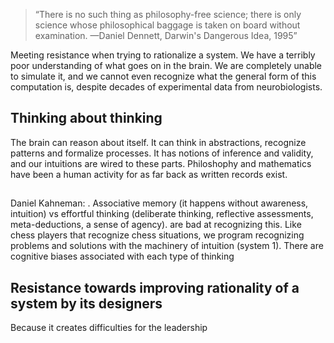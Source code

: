#+BEGIN_QUOTE
“There is no such thing as philosophy-free science; there is only science whose philosophical baggage is taken on board without examination.
—Daniel Dennett, Darwin's Dangerous Idea, 1995”
#+END_QUOTE
Meeting resistance when trying to rationalize a system. 
We have a terribly poor understanding of what goes on in the brain. We are completely unable to simulate it, and we cannot even recognize what the general form of this computation is, despite decades of experimental data from neurobiologists.
** Thinking about thinking
The brain can reason about itself. It can think in abstractions, recognize patterns and formalize processes. It has notions of inference and validity, and our intuitions are wired to these parts.
Philoshophy and mathematics have been a human activity for as far back as written records exist.
** 
Daniel Kahneman: . Associative memory (it happens without awareness, intuition) vs effortful thinking (deliberate thinking, reflective assessments, meta-deductions, a sense of agency).  are bad at recognizing this. Like chess players that recognize chess situations, we program recognizing problems and solutions with the machinery of intuition (system 1).
There are cognitive biases associated with each type of thinking
** Resistance towards improving rationality of a system by its designers
Because it creates difficulties for the leadership


